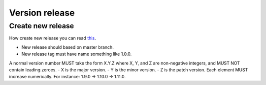 Version release
===============

Create new release
------------------

How create new release you can read `this <https://help.github.com/en/articles/creating-releases>`_.

- New release should based on master branch.
- New release tag must have name something like 1.0.0.

A normal version number MUST take the form X.Y.Z where X, Y, and Z are non-negative integers, and MUST NOT contain leading zeroes.
- X is the major version.
- Y is the minor version.
- Z is the patch version.
Each element MUST increase numerically. For instance: 1.9.0 -> 1.10.0 -> 1.11.0.
